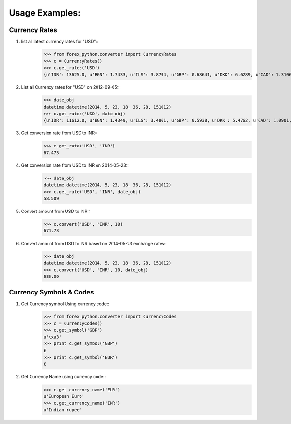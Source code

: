Usage Examples:
===============

Currency Rates
--------------
1. list all latest currency rates for "USD"::
     >>> from forex_python.converter import CurrencyRates
     >>> c = CurrencyRates()
     >>> c.get_rates('USD')
     {u'IDR': 13625.0, u'BGN': 1.7433, u'ILS': 3.8794, u'GBP': 0.68641, u'DKK': 6.6289, u'CAD': 1.3106, u'JPY': 110.36, u'HUF': 282.36, u'RON': 4.0162, u'MYR': 4.081, u'SEK': 8.3419, u'SGD': 1.3815, u'HKD': 7.7673, u'AUD': 1.3833, u'CHF': 0.99144, u'KRW': 1187.3, u'CNY': 6.5475, u'TRY': 2.9839, u'HRK': 6.6731, u'NZD': 1.4777, u'THB': 35.73, u'EUR': 0.89135, u'NOK': 8.3212, u'RUB': 66.774, u'INR': 67.473, u'MXN': 18.41, u'CZK': 24.089, u'BRL': 3.5473, u'PLN': 3.94, u'PHP': 46.775, u'ZAR': 15.747}

2. List all Currency rates for "USD" on 2012-09-05::
     >>> date_obj
     datetime.datetime(2014, 5, 23, 18, 36, 28, 151012)
     >>> c.get_rates('USD', date_obj)
     {u'IDR': 11612.0, u'BGN': 1.4349, u'ILS': 3.4861, u'GBP': 0.5938, u'DKK': 5.4762, u'CAD': 1.0901, u'JPY': 101.92, u'HUF': 222.66, u'RON': 3.2359, u'MYR': 3.2101, u'EUR': 0.73368, u'SEK': 6.6471, u'SGD': 1.2527, u'HKD': 7.7519, u'AUD': 1.0845, u'CHF': 0.89582, u'KRW': 1024.9, u'CNY': 6.2377, u'TRY': 2.0888, u'HRK': 5.5751, u'NZD': 1.1707, u'THB': 32.6, u'LTL': 2.5332, u'NOK': 5.9652, u'RUB': 34.122, u'INR': 58.509, u'MXN': 12.893, u'CZK': 20.131, u'BRL': 2.2178, u'PLN': 3.0544, u'PHP': 43.721, u'ZAR': 10.356}

3. Get conversion rate from USD to INR::
     >>> c.get_rate('USD', 'INR')
     67.473

4. Get conversion rate from USD to INR on 2014-05-23::
     >>> date_obj
     datetime.datetime(2014, 5, 23, 18, 36, 28, 151012)
     >>> c.get_rate('USD', 'INR', date_obj)
     58.509

5. Convert amount from USD to INR::
     >>> c.convert('USD', 'INR', 10)
     674.73

6. Convert amount from USD to INR based on 2014-05-23 exchange rates::
     >>> date_obj
     datetime.datetime(2014, 5, 23, 18, 36, 28, 151012)
     >>> c.convert('USD', 'INR', 10, date_obj)
     585.09

Currency Symbols & Codes
-------------------------
1. Get Currency symbol Using currency code::
     >>> from forex_python.converter import CurrencyCodes
     >>> c = CurrencyCodes()
     >>> c.get_symbol('GBP')
     u'\xa3'
     >>> print c.get_symbol('GBP')
     £
     >>> print c.get_symbol('EUR')
     €

2. Get Currency Name using currency code::
     >>> c.get_currency_name('EUR')
     u'European Euro'
     >>> c.get_currency_name('INR')
     u'Indian rupee'



